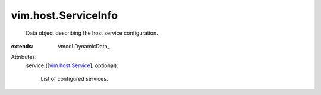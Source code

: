 
vim.host.ServiceInfo
====================
  Data object describing the host service configuration.
:extends: vmodl.DynamicData_

Attributes:
    service ([`vim.host.Service <vim/host/Service.rst>`_], optional):

       List of configured services.
